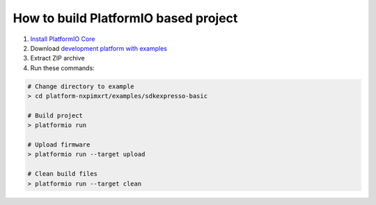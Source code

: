 ..  Copyright 2020-present PlatformIO <contact@platformio.org>
    Licensed under the Apache License, Version 2.0 (the "License");
    you may not use this file except in compliance with the License.
    You may obtain a copy of the License at
       http://www.apache.org/licenses/LICENSE-2.0
    Unless required by applicable law or agreed to in writing, software
    distributed under the License is distributed on an "AS IS" BASIS,
    WITHOUT WARRANTIES OR CONDITIONS OF ANY KIND, either express or implied.
    See the License for the specific language governing permissions and
    limitations under the License.

How to build PlatformIO based project
=====================================

1. `Install PlatformIO Core <http://docs.platformio.org/page/core.html>`_
2. Download `development platform with examples <https://github.com/platformio/platform-nxpimxrt/archive/develop.zip>`_
3. Extract ZIP archive
4. Run these commands:

.. code-block:: bash

    # Change directory to example
    > cd platform-nxpimxrt/examples/sdkexpresso-basic

    # Build project
    > platformio run

    # Upload firmware
    > platformio run --target upload

    # Clean build files
    > platformio run --target clean
